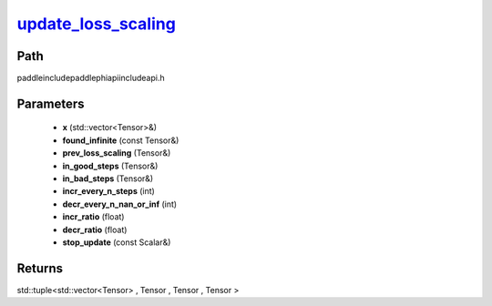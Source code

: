 .. _en_api_paddle_experimental_update_loss_scaling_:

update_loss_scaling_
-------------------------------

.. cpp:function:: std::tuple<std::vector<Tensor> & , Tensor & , Tensor & , Tensor &> update_loss_scaling_ ( std::vector<Tensor> & x , const Tensor & found_infinite , Tensor & prev_loss_scaling , Tensor & in_good_steps , Tensor & in_bad_steps , int incr_every_n_steps , int decr_every_n_nan_or_inf , float incr_ratio , float decr_ratio , const Scalar & stop_update = false ) ;


Path
:::::::::::::::::::::
paddle\include\paddle\phi\api\include\api.h

Parameters
:::::::::::::::::::::
	- **x** (std::vector<Tensor>&)
	- **found_infinite** (const Tensor&)
	- **prev_loss_scaling** (Tensor&)
	- **in_good_steps** (Tensor&)
	- **in_bad_steps** (Tensor&)
	- **incr_every_n_steps** (int)
	- **decr_every_n_nan_or_inf** (int)
	- **incr_ratio** (float)
	- **decr_ratio** (float)
	- **stop_update** (const Scalar&)

Returns
:::::::::::::::::::::
std::tuple<std::vector<Tensor> , Tensor , Tensor , Tensor >
